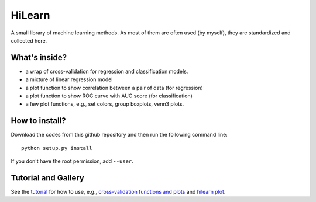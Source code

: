 HiLearn
=======

A small library of machine learning methods. As most of them are often used (by myself), they are standardized and collected here.


What's inside?
---------------

* a wrap of cross-validation for regression and classification models.

* a mixture of linear regression model

* a plot function to show correlation between a pair of data (for regression)

* a plot function to show ROC curve with AUC score (for classification)

* a few plot functions, e.g., set colors, group boxplots, venn3 plots.


How to install?
---------------

Download the codes from this github repository and then run the following command line:

::

    python setup.py install

If you don't have the root permission, add ``--user``.


Tutorial and Gallery
--------------------

See the tutorial_ for how to use, e.g., `cross-validation functions and plots`_ and `hilearn plot`_.


.. _tutorial: https://github.com/huangyh09/hilearn/tree/master/tutorial

.. _`cross-validation functions and plots`: https://github.com/huangyh09/hilearn/blob/master/tutorial/tutorial_cross-validation.rst

.. _`hilearn plot`: https://github.com/huangyh09/hilearn/blob/master/tutorial/tutorial_plots.rst
